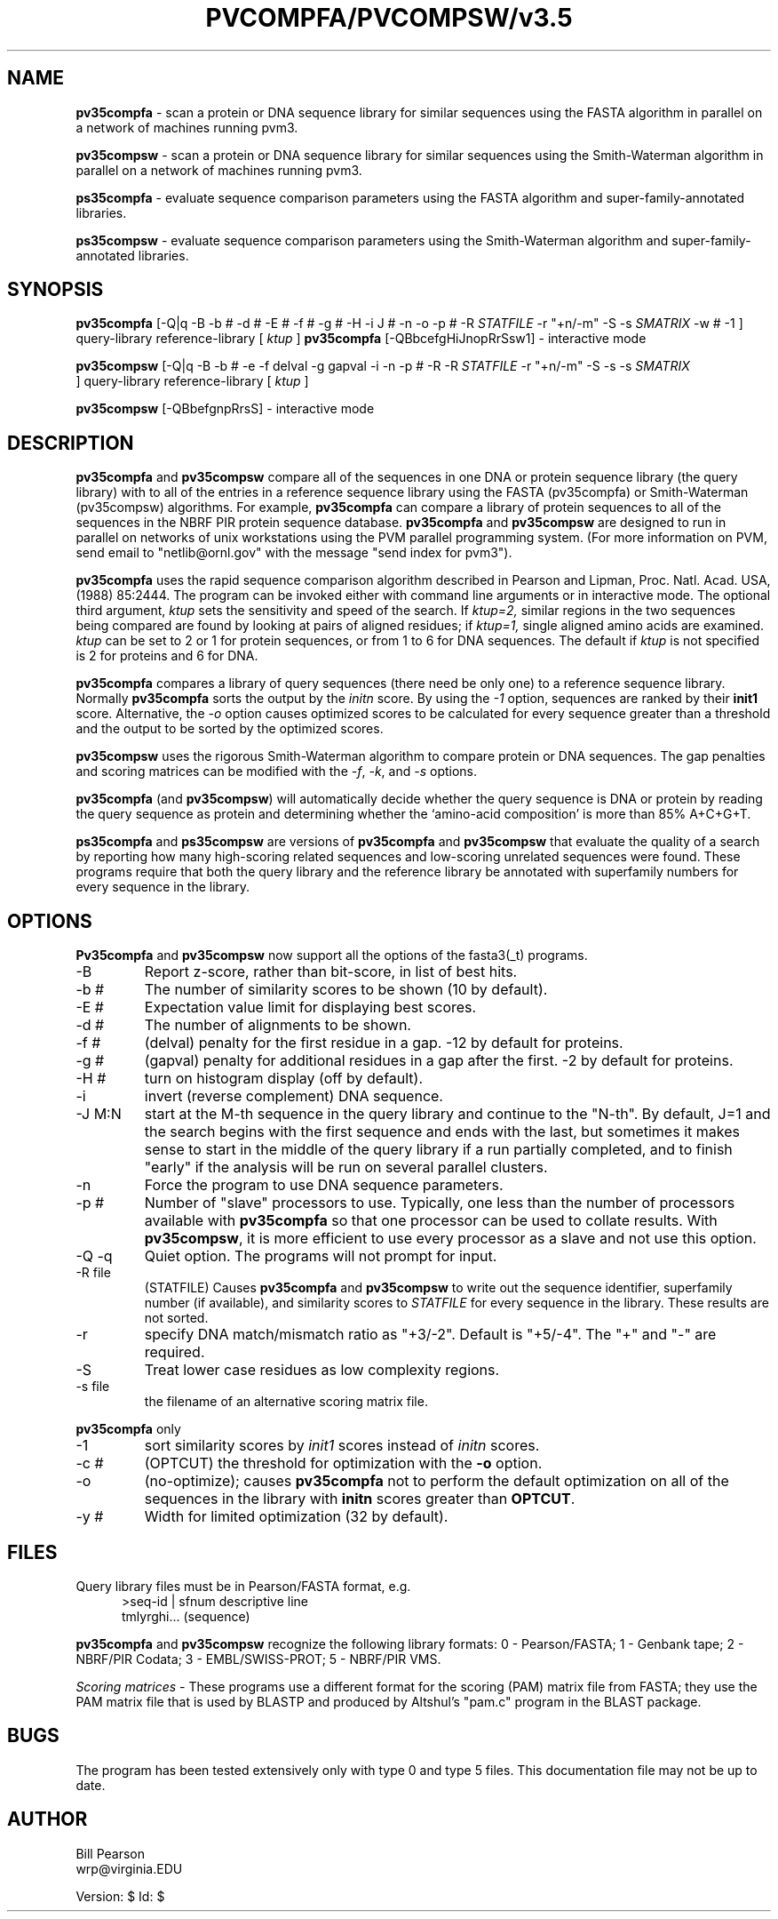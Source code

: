 .TH PVCOMPFA/PVCOMPSW/v3.5 1 "May, 2008"
.SH NAME
.B pv35compfa
\- scan a protein or DNA sequence library for similar
sequences using the FASTA algorithm in parallel on a network of
machines running pvm3.

.B pv35compsw
\- scan a protein or DNA sequence library for similar
sequences using the Smith-Waterman algorithm in parallel on a network
of machines running pvm3.

.B ps35compfa
\- evaluate sequence comparison parameters using the FASTA
algorithm and super-family-annotated libraries.

.B ps35compsw
\- evaluate sequence comparison parameters using the
Smith-Waterman algorithm and super-family-annotated libraries.

.SH SYNOPSIS
.B pv35compfa
[-Q|q -B -b # -d # -E # -f # -g # -H -i J # -n -o -p #
\& -R
.I STATFILE
\& -r "+n/-m" \& -S -s
.I SMATRIX
\& -w # -1 ] query-library reference-library [
.I ktup
]
.B pv35compfa
[\-QBbcefgHiJnopRrSsw1] \- interactive mode

.B pv35compsw
[-Q|q -B -b # -e -f delval -g gapval -i
\& -n -p # -R -R
.I STATFILE
\& -r "+n/-m" \& -S -s
\& -s
.I SMATRIX
 ] query-library reference-library [
.I ktup
]

.B pv35compsw
[\-QBbefgnpRrsS] \- interactive mode

.SH DESCRIPTION
.B pv35compfa
and
.B pv35compsw
compare all of the sequences in one DNA or protein sequence library
(the query library) with to all of the entries in a reference sequence
library using the FASTA (pv35compfa) or Smith-Waterman (pv35compsw)
algorithms.  For example,
.B pv35compfa
can compare a library of protein sequences to all of the sequences in
the NBRF PIR protein sequence database.
.B pv35compfa
and
.B pv35compsw
are designed to run in parallel on networks of unix workstations using
the PVM parallel programming system. (For more information on PVM,
send email to "netlib@ornl.gov" with the message "send index for pvm3").
.PP
.B pv35compfa
uses the rapid sequence comparison algorithm
described in Pearson and Lipman, Proc. Natl. Acad. USA, (1988) 85:2444.
The program can be invoked either with command line arguments or in
interactive mode.  The optional third argument,
.I ktup
sets the sensitivity and speed of the search.  If
.I ktup=2,
similar regions in the two sequences being compared are found by
looking at pairs of aligned residues; if
.I ktup=1,
single aligned amino acids are examined.
.I ktup
can be set to 2 or 1 for protein sequences, or from 1 to 6 for DNA sequences.
The default if
.I
ktup
is not specified is 2 for proteins and 6 for DNA.
.PP
.B pv35compfa
compares a library of query sequences (there need be only one) to a
reference sequence library.  Normally
.B pv35compfa
sorts the output by the
.I initn
score.  By using the
.I \-1
option, sequences are ranked by their
.B init1
score.  Alternative, the
.I \-o
option causes optimized scores to be calculated for every sequence
greater than a threshold and the output to be sorted by the optimized
scores.
.PP
.B pv35compsw
uses the rigorous Smith-Waterman algorithm to compare protein or
DNA sequences. The gap penalties and scoring matrices can be
modified with the 
.I -f\c
\&, 
.I -k\c
\&, and 
.I -s
options.
.PP
.B pv35compfa
(and
.B pv35compsw\c
\&) will automatically decide whether the query sequence is DNA or
protein by reading the query sequence as protein and determining
whether the `amino-acid composition' is more than 85% A+C+G+T.
.PP
.B ps35compfa
and
.B ps35compsw
are versions of
.B pv35compfa
and
.B pv35compsw
that evaluate the quality of a search by reporting how many
high-scoring related sequences and low-scoring unrelated sequences
were found.  These programs require that both the query library and
the reference library be annotated with superfamily numbers for every
sequence in the library.
.SH OPTIONS
.LP
.B Pv35compfa
and
.B pv35compsw
now support all the options of the fasta3(_t) programs.
.TP
\-B
Report z-score, rather than bit-score, in list of best hits.
.TP
\-b #
The number of similarity scores to be shown (10 by default).
.TP
\-E #
Expectation value limit for displaying best scores.
.TP
\-d #
The number of alignments to be shown.
.TP
\-f #
(delval) penalty for the first residue in a gap. -12 by default for proteins.
.TP
\-g #
(gapval) penalty for additional residues in a gap after the first. -2
by default for proteins.
.TP
\-H #
turn on histogram display (off by default).
.TP
\-i
invert (reverse complement) DNA sequence.
.TP
\-J M:N
start at the M-th sequence in the query library and continue to the
"N-th".  By default, J=1 and the search begins with the first sequence
and ends with the last, but sometimes it makes sense to start in the
middle of the query library if a run partially completed, and to
finish "early" if the analysis will be run on several parallel
clusters.
.TP
\-n
Force the program to use DNA sequence parameters.
.TP
\-p #
Number of "slave" processors to use.  Typically, one less than
the number of processors available with
.B pv35compfa
so that one processor can be used to collate results.  With
.B pv35compsw\c
\&, it is more efficient to use every processor as a slave and
not use this option.
.TP
\-Q \-q
Quiet option.  The programs will not prompt for input.
.TP
\-R file
(STATFILE) Causes
.B pv35compfa
and
.B pv35compsw
to write out the sequence identifier, superfamily number (if available),
and similarity scores to 
.I STATFILE
for every sequence in the library.  These results are not sorted.
.TP
\-r
specify DNA match/mismatch ratio as "+3/-2".  Default is "+5/-4".
The "+" and "-" are required.
.TP
\-S
Treat lower case residues as low complexity regions.
.TP
\-s file
the filename of an alternative scoring matrix file.
.LP
.B
pv35compfa
only
.TP
\-1
sort similarity scores by
.I init1
scores instead of
.I initn
scores.
.TP
\-c #
(OPTCUT) the threshold for optimization with the
.B -o
option.
.TP
\-o
(no-optimize); causes 
.B pv35compfa
not to perform the default optimization on all of the sequences in the library
with
.B initn
scores greater than
.B OPTCUT\c
\&.
.TP
\-y #
Width for limited optimization (32 by default).
.SH FILES
.LP
Query library files must be in Pearson/FASTA format, e.g.
.in +0.5i
.nf
>seq-id | sfnum descriptive line
tmlyrghi... (sequence)

.fi
.in -0.5i
.PP
.B pv35compfa
and
.B pv35compsw
recognize the following library formats: 0 - Pearson/FASTA; 1 - Genbank tape;
2 - NBRF/PIR Codata; 3 - EMBL/SWISS-PROT; 5 - NBRF/PIR VMS.
.PP
.I Scoring matrices \-
These programs use a different format for the scoring (PAM) matrix
file from FASTA; they use the PAM matrix file that is used by BLASTP
and produced by Altshul's "pam.c" program in the BLAST package.
.SH BUGS
The program has been tested extensively only with type 0 and type 5
files.  This documentation file may not be up to date.
.SH AUTHOR
Bill Pearson
.br
wrp@virginia.EDU

Version: $ Id: $
